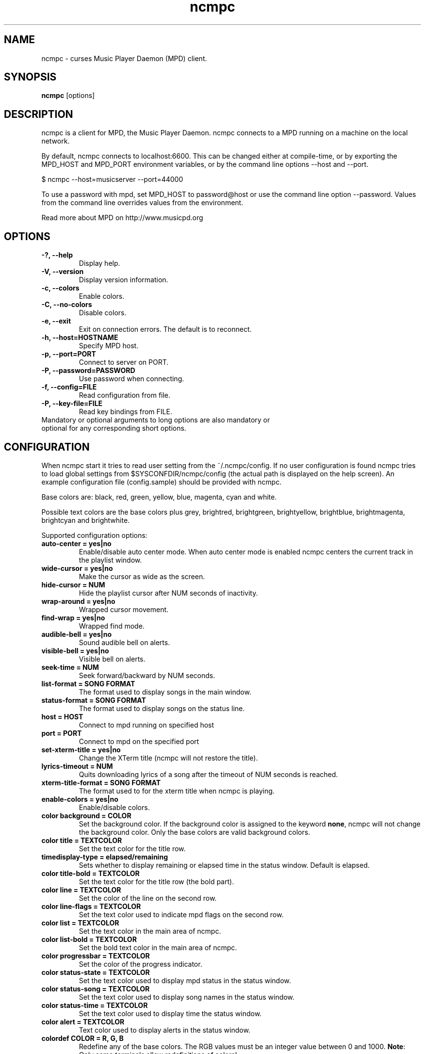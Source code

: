 .TH "ncmpc" "1" "June 2005" "" ""
.SH "NAME"
ncmpc \- curses Music Player Daemon (MPD) client.
.SH "SYNOPSIS"
.B ncmpc
[options]
.SH "DESCRIPTION"
ncmpc is  a client for MPD, the Music Player Daemon. 
ncmpc connects to a MPD running on a machine on the local 
network.

By default, ncmpc connects to localhost:6600. 
This can be changed either at compile\-time, or by exporting the 
MPD_HOST and MPD_PORT environment variables, or by the command line
options \-\-host and \-\-port.

$ ncmpc \-\-host=musicserver \-\-port=44000

To use a password with mpd, set MPD_HOST to password@host 
or use the command line option \-\-password. Values from 
the command line overrides values from the environment.

Read more about MPD on http://www.musicpd.org

.SH "OPTIONS"
.TP 
.B \-?, \-\-help
Display help.
.TP 
.B \-V,  \-\-version
Display version information.
.TP 
.B \-c,  \-\-colors
Enable colors.
.TP 
.B \-C,  \-\-no\-colors
Disable colors.
.TP 
.B \-e,  \-\-exit
Exit on connection errors. The default is to reconnect.
.TP 
.B \-h, \-\-host=HOSTNAME
Specify MPD host.
.TP 
.B \-p, \-\-port=PORT
Connect to server on PORT.
.TP 
.B \-P, \-\-password=PASSWORD
Use password when connecting.
.TP 
.B \-f, \-\-config=FILE
Read configuration from file.
.TP 
.B \-P, \-\-key\-file=FILE
Read key bindings from FILE.
.TP 
Mandatory or optional arguments to long options are also mandatory or optional for any corresponding short options.
.SH "CONFIGURATION"
When ncmpc start it tries to read user setting from the ~/.ncmpc/config. If no user configuration is found ncmpc tries to load global settings from $SYSCONFDIR/ncmpc/config (the actual path is displayed on the help screen). An example configuration file (config.sample) should be provided with ncmpc.

Base colors are: black, red, green, yellow, blue, magenta, cyan and white. 

Possible text colors are the base colors plus grey, brightred, brightgreen, brightyellow, brightblue, brightmagenta, brightcyan and brightwhite.


Supported configuration options:
.TP 
.B auto\-center = yes|no
Enable/disable auto center mode. When auto center mode is enabled 
ncmpc centers the current track in the playlist window.
.TP 
.B wide\-cursor = yes|no
Make the cursor as wide as the screen.
.TP 
.B hide\-cursor = NUM
Hide the playlist cursor after NUM seconds of inactivity.
.TP 
.B wrap\-around = yes|no
Wrapped cursor movement.
.TP 
.B find\-wrap = yes|no
Wrapped find mode.
.TP 
.B audible\-bell = yes|no
Sound audible bell on alerts.
.TP 
.B visible\-bell = yes|no
Visible bell on alerts.
.TP 
.B seek\-time = NUM
Seek forward/backward by NUM seconds.
.TP 
.B list\-format = SONG FORMAT
The format used to display songs in the main window.
.TP 
.B status\-format = SONG FORMAT
The format used to display songs on the status line.
.TP
.B host = HOST
Connect to mpd running on specified host
.TP
.B port = PORT
Connect to mpd on the specified port
.TP 
.B set\-xterm\-title = yes|no
Change the XTerm title (ncmpc will not restore the title).
.TP 
.B lyrics\-timeout = NUM
Quits downloading lyrics of a song after the timeout of NUM seconds is reached.
.TP 
.B xterm\-title\-format = SONG FORMAT
The format used to for the xterm title when ncmpc is playing.
.TP 
.B enable\-colors = yes|no
Enable/disable colors.
.TP 
.B color background = COLOR
Set the background color. If the background color is assigned to the keyword \fBnone\fR, ncmpc will not change the background color. Only the base colors are valid background colors.
.TP 
.B color title = TEXTCOLOR
Set the text color for the title row.
.TP 
.B timedisplay-type = elapsed/remaining
Sets whether to display remaining or elapsed time in the status window. Default is elapsed.
.TP 
.B color title\-bold = TEXTCOLOR
Set the text color for the title row (the bold part).
.TP 
.B color line = TEXTCOLOR
Set the color of the line on the second row.
.TP 
.B color line\-flags = TEXTCOLOR
Set the text color used to indicate mpd flags on the second row.
.TP 
.B color list = TEXTCOLOR
Set the text color in the main area of ncmpc.
.TP 
.B color list\-bold = TEXTCOLOR
Set the bold text color in the main area of ncmpc.
.TP 
.B color progressbar = TEXTCOLOR
Set the color of the progress indicator.
.TP 
.B color status\-state = TEXTCOLOR
Set the text color used to display mpd status in the status window.
.TP 
.B color status\-song = TEXTCOLOR
Set the text color used to display song names in the status window.
.TP 
.B color status\-time = TEXTCOLOR
Set the text color used to display time the status window. 
.TP 
.B color alert = TEXTCOLOR
Text color used to display alerts in the status window.
.TP 
.B colordef COLOR = R, G, B
Redefine any of the base colors. The RGB values must be an integer value between 0 and 1000. 
\fBNote\fR: Only some terminals allow redefinitions of colors! 
.SH "KEYS"
When ncmpc start it tries to read user key bindings from the ~/.ncmpc/keys file. If no user key bindings is found ncmpc tries to load global key bindings from $SYSCONFDIR/ncmpc/keys (the actual path is displayed on the help screen). 

You can view ncmpc's key bindings by pressing '1' (help) when 
ncmpc is running. To edit key bindings use the key editor in ncmpc (press 'K').
.SH "SONG FORMAT"
Format of song display for status and the list window.
The  metadata  delimeters  are: %name%, %artist%, %track%, %time%, %file%, %shortfile%.

The [] operators is used to group output such that if no metadata delimeters are found or matched between '[' and ']', then none of  the  characters between '[' and ']' are outputed. '&' and '|' are logical operators for and and or. '#'  is used to escape characters. 

Some  useful examples for format are: 

   "%file%" 

and 

   "[[%artist% \- ]%title%]|[%file]" 
.SH "BUGS"
Report bugs on http://www.musicpd.org/mantis/
.SH "NOTE"
Since MPD uses UTF\-8, ncmpc needs to convert characters to the 
charset used by the local system. If you get character conversion errors when your running ncmpc you probably need to set up your locale. This is done by setting any of the LC_CTYPE, LANG or LC_ALL enviroment variables (LC_CTYPE only affects character handling).

.SH "SE ALSO"
mpc(1), mpd(1), locale(5), locale(7)
